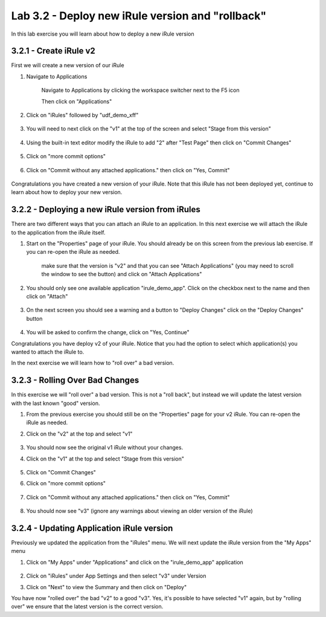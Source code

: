 Lab 3.2 - Deploy new iRule version and "rollback"
=================================================

In this lab exercise you will learn about how to deploy a new iRule version

3.2.1 - Create iRule v2
~~~~~~~~~~~~~~~~~~~~~~~

First we will create a new version of our iRule

#. Navigate to Applications


    Navigate to Applications by clicking the workspace switcher next to the F5 icon

    .. image:: top-left.png
      :scale: 50%

    Then click on "Applications"

    .. image:: central-manager-menu.png
      :scale: 50%
         
#. Click on "iRules" followed by "udf_demo_xff"
    
    .. image:: irules-menu.png
        :scale: 50%
            
#. You will need to next click on the "v1" at the top of the screen and select "Stage from this version"
    
    .. image:: irules-stage-from-this-version.png
        :scale: 50%
            
#. Using the built-in text editor modify the iRule to add "2" after "Test Page" then click on "Commit Changes"
    
    .. image:: irules-v2.png
        :scale: 50%
            
#. Click on "more commit options"
    
    .. image:: irules-more-commit-options.png
        :scale: 50%
            
#. Click on "Commit without any attached applications." then click on "Yes, Commit"
    
    .. image:: irules-commit-with-any-attached-applications.png
        :scale: 50%

Congratulations you have created a new version of your iRule.  Note that this iRule has not been deployed yet, continue to learn about how to deploy your new version.

3.2.2 - Deploying a new iRule version from iRules
~~~~~~~~~~~~~~~~~~~~~~~~~~~~~~~~~~~~~~~~~~~~~~~~~

There are two different ways that you can attach an iRule to an application.  In this next exercise we will attach the iRule to the application from the iRule itself.

#. Start on the "Properties" page of your iRule.  You should already be on this screen from the previous lab exercise.  If you can re-open the iRule as needed.
    
    .. image:: irules-attach-v2-to-application.png
        :scale: 50%

    make sure that the version is "v2" and that you can see "Attach Applications" (you may need to scroll the window to see the button) and click on "Attach Applications"

#. You should only see one available application "irule_demo_app".  Click on the checkbox next to the name and then click on "Attach"
    
    .. image:: irules-attach-v2-to-application-attach.png
        :scale: 50%
    
#. On the next screen you should see a warning and a button to "Deploy Changes" click on the "Deploy Changes" button
    
    .. image:: irules-v2-deploy-changes.png
        :scale: 50%
    
#. You will be asked to confirm the change, click on "Yes, Continue"

Congratulations you have deploy v2 of your iRule.  Notice that you had the option to select which application(s) you wanted to attach the iRule to.

In the next exercise we will learn how to "roll over" a bad version.

3.2.3 - Rolling Over Bad Changes
~~~~~~~~~~~~~~~~~~~~~~~~~~~~~~~~

In this exercise we will "roll over" a bad version.  This is not a "roll back", but instead we will update the latest version with the last known "good" version.

#. From the previous exercise you should still be on the "Properties" page for your v2 iRule.  You can re-open the iRule as needed.
#. Click on the "v2" at the top and select "v1"
    
    .. image:: irules-select-v1.png
        :scale: 50%

#. You should now see the original v1 iRule without your changes.
#. Click on the "v1" at the top and select "Stage from this version"
    
    .. image:: irules-v1-stage-from-version-to-v3.png
        :scale: 50%
    
#. Click on "Commit Changes"
            
#. Click on "more commit options"
    
    .. image:: irules-more-commit-options.png
        :scale: 50%
            
#. Click on "Commit without any attached applications." then click on "Yes, Commit"
    
    .. image:: irules-commit-with-any-attached-applications.png
        :scale: 50%

#. You should now see "v3" (ignore any warnings about viewing an older version of the iRule)
    
    .. image:: irules-v3.png
    
3.2.4 - Updating Application iRule version
~~~~~~~~~~~~~~~~~~~~~~~~~~~~~~~~~~~~~~~~~~

Previously we updated the application from the "iRules" menu.  We will next update the iRule version from the "My Apps" menu

#. Click on "My Apps" under "Applications" and click on the "irule_demo_app" application
    
    .. image:: irules-demo-app-new.png
        :scale: 50%
    
#. Click on "iRules" under App Settings and then select "v3" under Version
   
   .. image:: irules-demo-app-select-version.png
        :scale: 50%

#. Click on "Next" to view the Summary and then click on "Deploy"

You have now "rolled over" the bad "v2" to a good "v3".  Yes, it's possible to have selected "v1" again, but by "rolling over" we ensure that the latest version is the correct version.